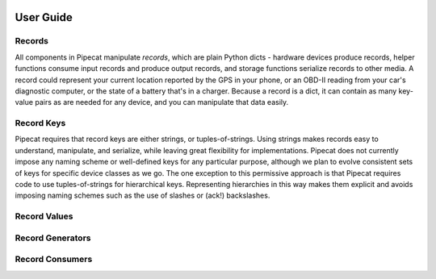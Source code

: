 .. _user-guide:

.. image:: ../artwork/pipecat.png
  :width: 200px
  :align: right

User Guide
==========

.. _records:

Records
-------

All components in Pipecat manipulate `records`, which are plain Python dicts -
hardware devices produce records, helper functions consume input records and
produce output records, and storage functions serialize records to other media.
A record could represent your current location reported by the GPS in your
phone, or an OBD-II reading from your car's diagnostic computer, or the state
of a battery that's in a charger.  Because a record is a dict, it can contain
as many key-value pairs as are needed for any device, and you can manipulate
that data easily.

.. _record-keys:

Record Keys
-----------

Pipecat requires that record keys are either strings, or tuples-of-strings.
Using strings makes records easy to understand, manipulate, and serialize,
while leaving great flexibility for implementations.  Pipecat does not
currently impose any naming scheme or well-defined keys for any particular
purpose, although we plan to evolve consistent sets of keys for specific
device classes as we go.  The one exception to this permissive approach is
that Pipecat requires code to use tuples-of-strings for hierarchical keys.
Representing hierarchies in this way makes them explicit and avoids
imposing naming schemes such as the use of slashes or (ack!) backslashes.

.. _record-values:

Record Values
-------------



.. _record-generators:

Record Generators
-----------------

.. _record-consumers:

Record Consumers
----------------

